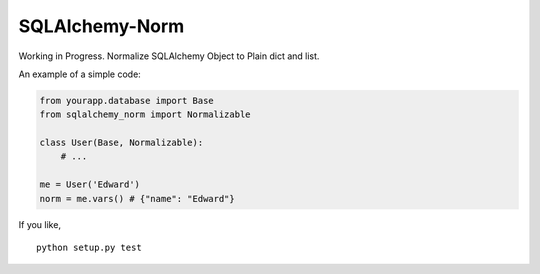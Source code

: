 SQLAlchemy-Norm
===============

Working in Progress. Normalize SQLAlchemy Object to Plain dict and list.

An example of a simple code:

.. code-block:: python

    from yourapp.database import Base
    from sqlalchemy_norm import Normalizable
 
    class User(Base, Normalizable):
        # ...

    me = User('Edward')
    norm = me.vars() # {"name": "Edward"}

If you like,

::

    python setup.py test

